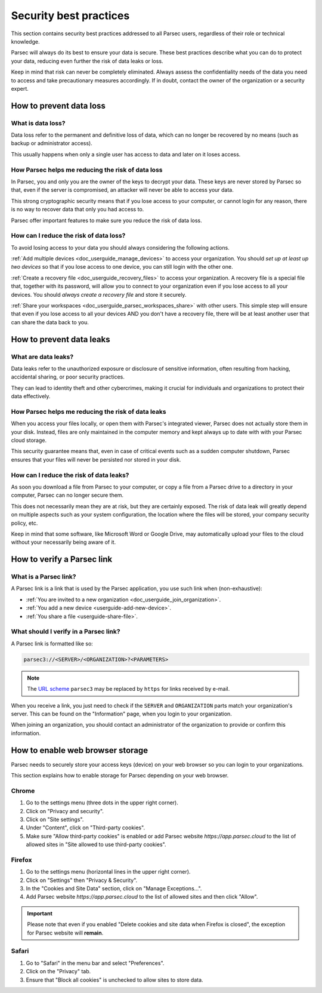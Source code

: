 .. Parsec Cloud (https://parsec.cloud) Copyright (c) BUSL-1.1 2016-present Scille SAS

.. _doc_userguide_security_best_practices:

Security best practices
***********************

This section contains security best practices addressed to all Parsec users, regardless of their
role or technical knowledge.

Parsec will always do its best to ensure your data is secure. These best practices describe what
you can do to protect your data, reducing even further the risk of data leaks or loss.

Keep in mind that risk can never be completely eliminated. Always assess the confidentiality needs
of the data you need to access and take precautionary measures accordingly. If in doubt, contact
the owner of the organization or a security expert.

How to prevent data loss
========================

What is data loss?
------------------

Data loss refer to the permanent and definitive loss of data, which can no longer be recovered by
no means (such as backup or administrator access).

This usually happens when only a single user has access to data and later on it loses access.

How Parsec helps me reducing the risk of data loss
--------------------------------------------------

In Parsec, you and only you are the owner of the keys to decrypt your data. These keys are never
stored by Parsec so that, even if the server is compromised, an attacker will never be able to
access your data.

This strong cryptographic security means that if you lose access to your computer, or cannot login
for any reason, there is no way to recover data that only you had access to.

Parsec offer important features to make sure you reduce the risk of data loss.

How can I reduce the risk of data loss?
----------------------------------------

To avoid losing access to your data you should always considering the following actions.

:ref:`Add multiple devices <doc_userguide_manage_devices>` to access your organization. You should
*set up at least up two devices* so that if you lose access to one device, you can still login with
the other one.

:ref:`Create a recovery file <doc_userguide_recovery_files>` to access your organization. A recovery file is
a special file that, together with its password, will allow you to connect to your organization even if you lose access
to all your devices. You should *always create a recovery file* and store it securely.

:ref:`Share your workspaces <doc_userguide_parsec_workspaces_share>` with other users. This simple step will ensure
that even if you lose access to all your devices AND you don't have a recovery file, there will be at least another
user that can share the data back to you.

How to prevent data leaks
=========================

What are data leaks?
--------------------

Data leaks refer to the unauthorized exposure or disclosure of sensitive information, often
resulting from hacking, accidental sharing, or poor security practices.

They can lead to identity theft and other cybercrimes, making it crucial for individuals and
organizations to protect their data effectively.

How Parsec helps me reducing the risk of data leaks
---------------------------------------------------

When you access your files locally, or open them with Parsec's integrated viewer, Parsec does not
actually store them in your disk. Instead, files are only maintained in the computer memory and
kept always up to date with with your Parsec cloud storage.

This security guarantee means that, even in case of critical events such as a sudden computer
shutdown, Parsec ensures that your files will never be persisted nor stored in your disk.

How can I reduce the risk of data leaks?
----------------------------------------

As soon you download a file from Parsec to your computer, or copy a file from a Parsec drive to a
directory in your computer, Parsec can no longer secure them.

This does not necessarily mean they are at risk, but they are certainly exposed. The risk of data
leak will greatly depend on multiple aspects such as your system configuration, the location where
the files will be stored, your company security policy, etc.

Keep in mind that some software, like Microsoft Word or Google Drive, may automatically upload your
files to the cloud without your necessarily being aware of it.

.. _userguide-verify-parsec-link:

How to verify a Parsec link
===========================

What is a Parsec link?
---------------------------

A Parsec link is a link that is used by the Parsec application, you use such link when (non-exhaustive):

- :ref:`You are invited to a new organization <doc_userguide_join_organization>`.
- :ref:`You add a new device <userguide-add-new-device>`.
- :ref:`You share a file <userguide-share-file>`.

What should I verify in a Parsec link?
--------------------------------------

A Parsec link is formatted like so:

.. code-block:: jinja

   parsec3://<SERVER>/<ORGANIZATION>?<PARAMETERS>

.. note::

   The `URL scheme <url-scheme_>`_ ``parsec3`` may be replaced by ``https`` for links received by e-mail.

.. _url-scheme: https://en.wikipedia.org/wiki/List_of_URI_schemes


When you receive a link, you just need to check if the ``SERVER`` and ``ORGANIZATION`` parts match your organization's server. This can be found on the "Information" page, when you login to your organization.

When joining an organization, you should contact an administrator of the organization to provide or confirm this information.

How to enable web browser storage
=================================

Parsec needs to securely store your access keys (device) on your web browser so you can login to your organizations.

This section explains how to enable storage for Parsec depending on your web browser.

Chrome
------

1. Go to the settings menu (three dots in the upper right corner).
2. Click on "Privacy and security".
3. Click on "Site settings".
4. Under "Content", click on "Third-party cookies".
5. Make sure "Allow third-party cookies" is enabled or add Parsec website `https://app.parsec.cloud` to the list of allowed sites in "Site allowed to use third-party cookies".

Firefox
-------

1. Go to the settings menu (horizontal lines in the upper right corner).
2. Click on "Settings" then "Privacy & Security".
3. In the "Cookies and Site Data" section, click on "Manage Exceptions...".
4. Add Parsec website `https://app.parsec.cloud` to the list of allowed sites and then click "Allow".

.. important::

  Please note that even if you enabled "Delete cookies and site data when Firefox is closed", the exception for Parsec website will **remain**.

Safari
------

1. Go to "Safari" in the menu bar and select "Preferences".
2. Click on the "Privacy" tab.
3. Ensure that "Block all cookies" is unchecked to allow sites to store data.
